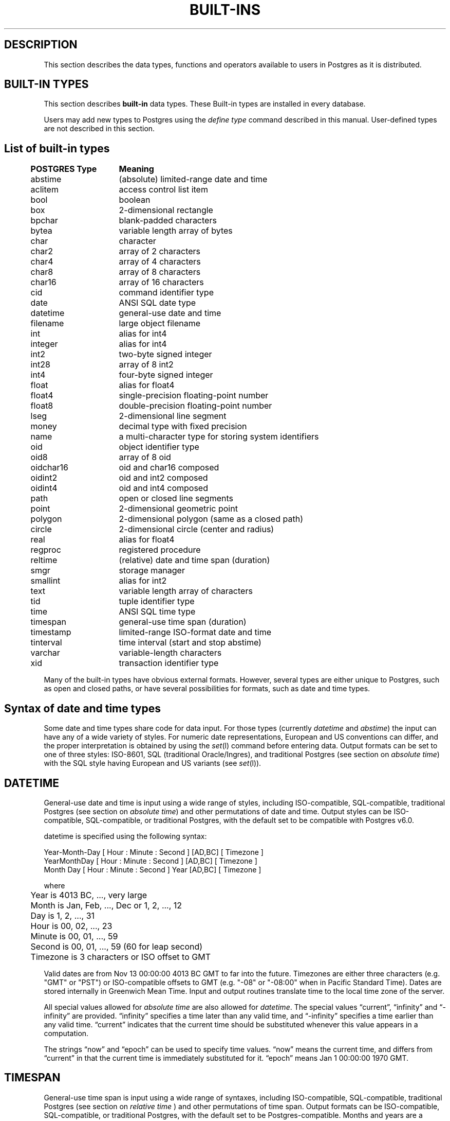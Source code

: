 .\" This is -*-nroff-*-
.\" XXX standard disclaimer belongs here....
.\" $Header: /home/cvsmirror/pg/pgsql/src/man/Attic/built-in.3,v 1.7 1997/05/16 07:13:46 thomas Exp $
.TH BUILT-INS INTRO 04/01/97 PostgreSQL PostgreSQL
.SH "DESCRIPTION"
This section describes the data types, functions and operators
available to users in Postgres as it is distributed.
.SH "BUILT-IN TYPES"
This section describes 
.BR built-in
data types.
These Built-in types are installed in every database.
.PP
Users may add new types to Postgres using the
.IR "define type"
command described in this manual.  User-defined types are not
described in this section.
.SH "List of built-in types"
.PP
.if n .ta 5 +15 +40
.if t .ta 0.5i +1.5i +3.0i
.in 0
.nf
	\fBPOSTGRES Type\fP	\fBMeaning\fP
	abstime	(absolute) limited-range date and time
	aclitem	access control list item
	bool	boolean
	box	2-dimensional rectangle
	bpchar	blank-padded characters
	bytea	variable length array of bytes
	char	character
	char2	array of 2 characters
	char4	array of 4 characters
	char8	array of 8 characters
	char16	array of 16 characters
	cid	command identifier type
	date	ANSI SQL date type
	datetime	general-use date and time
	filename	large object filename
	int	alias for int4
	integer	alias for int4
	int2	two-byte signed integer
	int28	array of 8 int2
	int4	four-byte signed integer
	float	alias for float4
	float4	single-precision floating-point number
	float8	double-precision floating-point number
	lseg	2-dimensional line segment
	money	decimal type with fixed precision
	name	a multi-character type for storing system identifiers
	oid	object identifier type
	oid8	array of 8 oid
	oidchar16	oid and char16 composed
	oidint2	oid and int2 composed
	oidint4	oid and int4 composed
	path	open or closed line segments
	point	2-dimensional geometric point
	polygon	2-dimensional polygon (same as a closed path)
	circle	2-dimensional circle (center and radius)
	real	alias for float4
	regproc	registered procedure
	reltime	(relative) date and time span (duration)
	smgr	storage manager
	smallint	alias for int2
	text	variable length array of characters
	tid	tuple identifier type
	time 	ANSI SQL time type
	timespan	general-use time span (duration)
	timestamp	limited-range ISO-format date and time
	tinterval	time interval (start and stop abstime)
	varchar	variable-length characters
	xid	transaction identifier type

.fi
.in
.PP
Many of the built-in types have obvious external formats. However, several
types are either unique to Postgres, such as open and closed paths, or have
several possibilities for formats, such as date and time types.

.SH "Syntax of date and time types"
Some date and time types share code for data input. For those types (currently
.IR datetime
and
.IR abstime )
the input can have any of a wide variety of styles. For numeric date representations,
European and US conventions can differ, and the proper interpretation is obtained
by using the
.IR set (l)
command before entering data.
Output formats can be set to one of three styles: 
ISO-8601, SQL (traditional Oracle/Ingres), and traditional
Postgres (see section on
.IR "absolute time" )
with the SQL style having European and US variants (see
.IR set (l)).

.SH "DATETIME"
General-use date and time is input using a wide range of
styles, including ISO-compatible, SQL-compatible, traditional
Postgres (see section on
.IR "absolute time")
and other permutations of date and time. Output styles can be ISO-compatible,
SQL-compatible, or traditional Postgres, with the default set to be compatible
with Postgres v6.0.
.PP
datetime is specified using the following syntax:
.PP
.nf
Year-Month-Day [ Hour : Minute : Second ]      [AD,BC] [ Timezone ]
.nf
  YearMonthDay [ Hour : Minute : Second ]      [AD,BC] [ Timezone ]
.nf
     Month Day [ Hour : Minute : Second ] Year [AD,BC] [ Timezone ]
.sp
where	
	Year is 4013 BC, ..., very large
	Month is Jan, Feb, ..., Dec or 1, 2, ..., 12
	Day is 1, 2, ..., 31
	Hour is 00, 02, ..., 23
	Minute is 00, 01, ..., 59
	Second is 00, 01, ..., 59 (60 for leap second)
	Timezone is 3 characters or ISO offset to GMT
.fi
.PP
Valid dates are from Nov 13 00:00:00 4013 BC GMT to far into the future.
Timezones are either three characters (e.g. "GMT" or "PST") or ISO-compatible
offsets to GMT (e.g. "-08" or "-08:00" when in Pacific Standard Time).
Dates are stored internally in Greenwich Mean Time. Input and output routines 
translate time to the local time zone of the server.
.PP
All special values allowed for
.IR "absolute time"
are also allowed for
.IR "datetime".
The special values \*(lqcurrent\*(rq,
\*(lqinfinity\*(rq and \*(lq-infinity\*(rq are provided.
\*(lqinfinity\*(rq specifies a time later than any valid time, and
\*(lq-infinity\*(rq specifies a time earlier than any valid time.
\*(lqcurrent\*(rq indicates that the current time should be
substituted whenever this value appears in a computation.
.PP
The strings \*(lqnow\*(rq and \*(lqepoch\*(rq can be used to specify
time values.  \*(lqnow\*(rq means the current time, and differs from
\*(lqcurrent\*(rq in that the current time is immediately substituted
for it.  \*(lqepoch\*(rq means Jan 1 00:00:00 1970 GMT.


.SH "TIMESPAN"
General-use time span is input using a wide range of
syntaxes, including ISO-compatible, SQL-compatible, traditional
Postgres (see section on
.IR "relative time"
) and other permutations of time span. Output formats can be ISO-compatible,
SQL-compatible, or traditional Postgres, with the default set to be Postgres-compatible.
Months and years are a "qualitative" time interval, and are stored separately
from the other "quantitative" time intervals such as day or hour. For date arithmetic,
the qualitative time units are instantiated in the context of the relevant date or time.
.PP
Time span is specified with the following syntax:
.PP
.nf
  Quantity Unit [Quantity Unit...] [Direction]
.nf
@ Quantity Unit [Direction]
.sp
where 	
	Quantity is ..., '-1', '0', `1', `2', ...
	Unit is `second', `minute', `hour', `day', `week', `month', `year',
	or abbreviations or plurals of these units.
	Direction is ``ago''
.fi
.SH "ABSOLUTE TIME"
Absolute time (abstime) is a limited-range (+/- 68 years) and limited-precision (1 sec)
date data type.
.IR "datetime"
may be preferred, since it
covers a larger range with greater precision.
.PP
Absolute time is specified using the following syntax:
.PP
.nf
Month  Day [ Hour : Minute : Second ]  Year [ Timezone ]
.sp
where	
	Month is Jan, Feb, ..., Dec
	Day is 1, 2, ..., 31
	Hour is 01, 02, ..., 24
	Minute is 00, 01, ..., 59
	Second is 00, 01, ..., 59
	Year is 1901, 1902, ..., 2038
.fi
.PP
Valid dates are from Dec 13 20:45:53 1901 GMT to Jan 19 03:14:04
2038 GMT.  As of Version 3.0, times are no longer read and written
using Greenwich Mean Time; the input and output routines default to
the local time zone.
.PP
The special absolute time values \*(lqcurrent\*(rq,
\*(lqinfinity\*(rq and \*(lq-infinity\*(rq are also provided.
\*(lqinfinity\*(rq specifies a time later than any valid time, and
\*(lq-infinity\*(rq specifies a time earlier than any valid time.
\*(lqcurrent\*(rq indicates that the current time should be
substituted whenever this value appears in a computation.
.PP
The strings \*(lqnow\*(rq and \*(lqepoch\*(rq can be used to specify
time values.  \*(lqnow\*(rq means the current time, and differs from
\*(lqcurrent\*(rq in that the current time is immediately substituted
for it.  \*(lqepoch\*(rq means Jan 1 00:00:00 1970 GMT.

.SH "RELATIVE TIME"
Relative time (reltime) is a limited-range (+/- 68 years) and limited-precision (1 sec)
time span data type.
.IR "timespan"
may be preferred, since it
covers a larger range with greater precision, allows multiple units
for an entry, and correctly handles qualitative time
units such as year and month. For reltime, only one quantity and unit is allowed
per entry, which can be inconvenient for complicated time spans.
.PP
Relative time is specified with the following syntax:
.PP
.nf
@ Quantity Unit [Direction]
.sp
where 	
	Quantity is `1', `2', ...
	Unit is ``second'', ``minute'', ``hour'', ``day'', ``week'',
	``month'' (30-days), or ``year'' (365-days),
	or PLURAL of these units.
	Direction is ``ago''
.fi
.PP
.RB ( Note :
Valid relative times are less than or equal to 68 years.)
In addition, the special relative time \*(lqUndefined RelTime\*(rq is
provided.
.SH "TIME RANGES"
Time ranges are specified as:
.PP
.nf
[ 'abstime' 'abstime']
.fi
where 
.IR abstime
is a time in the absolute time format.  Special abstime values such as 
\*(lqcurrent\*(rq, \*(lqinfinity\*(rq and \*(lq-infinity\*(rq can be used.

.SH "Syntax of geometric types"
.SH "POINT"
Points are specified using the following syntax:
.PP
.nf
( x , y )
.nf
  x , y
.sp
where
	x is the x-axis coordinate as a floating point number
	y is the y-axis coordinate as a floating point number
.fi
.PP
.SH "LSEG"
Line segments are represented by pairs of points.
.PP
lseg is specified using the following syntax:
.PP
.nf
( ( x1 , y1 ) , ( x2 , y2 ) )
.nf
  ( x1 , y1 ) , ( x2 , y2 )  
.nf
    x1 , y1   ,   x2 , y2    
.sp
where
	(x1,y1) and (x2,y2) are the endpoints of the segment
.fi
.PP
.SH "BOX"
Boxes are represented by pairs of points which are opposite
corners of the box.
.PP
box is specified using the following syntax:
.PP
.nf
( ( x1 , y1 ) , ( x2 , y2 ) )
.nf
  ( x1 , y1 ) , ( x2 , y2 )  
.nf
    x1 , y1   ,   x2 , y2    
.sp
where
	(x1,y1) and (x2,y2) are opposite corners
.fi
.PP
Boxes are output using the first syntax.
The corners are reordered on input to store
the lower left corner first and the upper right corner last.
Other corners of the box can be entered, but the lower
left and upper right corners are determined from the input and stored.
.SH "PATH"
Paths are represented by sets of points. Paths can be "open", where
the first and last points in the set are not connected, and "closed",
where the first and last point are connected. Functions
.IR popen(p)
and
.IR pclose(p)
are supplied to force a path to be open or closed, and functions
.IR isopen(p)
and
.IR isclosed(p)
are supplied to select either type in a query.
.PP
path is specified using the following syntax:
.PP
.nf
( ( x1 , y1 ) , ... , ( xn , yn ) )
.nf
[ ( x1 , y1 ) , ... , ( xn , yn ) ]
.nf
  ( x1 , y1 ) , ... , ( xn , yn )  
.nf
    x1 , y1   , ... ,   xn , yn    
.nf
( closed, n, x1 , y1   , ... ,   xn , yn )  
.sp
where
	(x1,y1),...,(xn,yn) are points 1 through n
	a leading "[" indicates an open path
	a leading "(" indicates a closed path
	a single leading "(" indicates a v6.0-compatible format
	closed is an integer flag which is zero for an open path
	n is the number of points in the path
.fi
.PP
Paths are output using the first syntax.
The last format is supplied to be backward compatible with v6.0 and earlier
path formats and will not be supported in future versions of Postgres.
.SH "POLYGON"
Polygons are represented by sets of points. Polygons should probably be
considered 
equivalent to closed paths, but are stored differently and have their own
set of support routines.
.PP
polygon is specified using the following syntax:
.PP
.nf
( ( x1 , y1 ) , ... , ( xn , yn ) )
.nf
  ( x1 , y1 ) , ... , ( xn , yn )  
.nf
    x1 , y1   , ... ,   xn , yn    
.nf
( x1 , ... , xn , y1 , ... , yn )  
.sp
where
	(x1,y1),...,(xn,yn) are points 1 through n
	a single leading "(" indicates a v6.0-compatible format
.fi
.PP
Polygons are output using the first syntax.
The last format is supplied to be backward compatible with v6.0 and earlier
path formats and will not be supported in future versions of Postgres.
.SH "CIRCLE"
Circles are represented by a center point and a radius.
.PP
circle is specified using the following syntax:
.PP
.nf
< ( x , y ) , r >
.nf
( ( x , y ) , r )
.nf
  ( x , y ) , r  
.nf
    x , y   , r  
.sp
where
	(x,y) is the center of the circle
	r is the radius of the circle
.fi
.PP
Circles are output using the first syntax.

.SH "Built-in operators and functions"
.SH OPERATORS
Postgres provides a large number of built-in operators on system types.
These operators are declared in the system catalog
\*(lqpg_operator\*(rq.  Every entry in \*(lqpg_operator\*(rq includes
the object ID of the procedure that implements the operator.
.PP
Users may invoke operators using the operator name, as in
.nf
select * from emp where salary < 40000;
.fi
Alternatively, users may call the functions that implement the
operators directly.  In this case, the query above would be expressed
as
.nf
select * from emp where int4lt(salary, 40000);
.fi
The rest of this section provides a list of the built-in operators and
the functions that implement them.  Binary operators are listed first,
followed by unary operators.

.SH "BINARY OPERATORS"

.nf
Operators:

general
	<\(eq	less or equal
	<>	inequality
	<	less than
	<\(eq	greater or equal
	>\(eq	greater or equal
	>	greater than
	\(eq	equality
	~	A matches regular expression B, case-sensitive
	!~	A does not match regular expression B, case-sensitive
	~*	A matches regular expression B, case-insensitive.
	!~*	A does not match regular expression B, case-insensitive
	~~	A matches LIKE expression B, case-sensitive
	!~~	A does not match LIKE expression B, case-sensitive

	+	addition
	\(mi	subtraction
	*	multiplication
	/	division
	%	modulus
	@	absolute value
	<===>	distance between

float8	
	^	exponentiation
	%	truncate to integer
	|/	square root
	||/	cube root
	:	exponential function
	;	natural logarithm (in psql, protect with parentheses)

point
	!<	A is left of B
	!>	A is right of B
	!^	A is above B
	!|	A is below B
	\(eq|\(eq	equality
	===>	point inside box
	===`	point on path

box
	&&	boxes overlap
	&<	box A overlaps box B, but does not extend to right of box B
	&>	box A overlaps box B, but does not extend to left of box B
	<<	A is left of B
	\(eq	area equal
	<	area less than
	<\(eq	area less or equal
	>\(eq	area greater or equal
	>	area greater than
	>>	A is right of B
	@	A is contained in B
	~\(eq	box equality
	~=	A same as B
	~	A contains B
	@@	center of box

polygon	
	&&	polygons overlap
	&<	A overlaps B but does not extend to right of B
	&>	A overlaps B but does not extend to left of B
	<<	A is left of B
	>>	A is right of B
	@	A is contained by B
	~\(eq	equality
	~=	A same as B
	~	A contains B

circle	
	&&	circles overlap
	&<	A overlaps B but does not extend to right of B
	&>	A overlaps B but does not extend to left of B
	<<	A is left of B
	>>	A is right of B
	@	A is contained by B
	~\(eq	equality
	~=	A same as B
	~	A contains B

tinterval
	#<\(eq	interval length less or equal reltime
	#<>	interval length not equal to reltime.
	#<	interval length less than reltime
	#\(eq	interval length equal to reltime
	#>\(eq	interval length greater or equal reltime
	#>	interval length greater than reltime
	&&	intervals overlap
	<<	A contains B
	\(eq	equality
	<>	interval bounded by two abstimes
	<?>	abstime in tinterval
	|	start of interval
	<#>	convert to interval
.fi

.SH "FUNCTIONS"
Many data types have functions available for conversion to other related types.
In addition, there are some type-specific functions.

.nf
Functions:

abstime
	datetime datetime(abstime)        convert to datetime
	bool     isfinite(abstime)        TRUE if this is a finite time

date
	datetime datetime(date)           convert to datetime
	datetime datetime(date,time)      convert to datetime

datetime
	abstime  abstime(datetime)        convert to abstime
	float8   date_part(text,datetime) specified portion of date field
	bool     isfinite(datetime)       TRUE if this is a finite time

reltime
	timespan timespan(reltime)        convert to timespan

time
	datetime datetime(date,time)      convert to datetime

timespan
	float8   date_part(text,timespan) specified portion of time field
	bool     isfinite(timespan)       TRUE if this is a finite time
	reltime  reltime(timespan)        convert to reltime

box
	box      box(point,point)         convert points to box
	float8   area(box)                area of box

path
	bool     isopen(path)             TRUE if this is an open path
	bool     isclosed(path)           TRUE if this is a closed path

circle
	circle   circle(point,float8)     convert to circle
	polygon  polygon(npts,circle)     convert to polygon with npts points
	float8   center(circle)           radius of circle
	float8   radius(circle)           radius of circle
	float8   diameter(circle)         diameter of circle
	float8   area(circle)             area of circle
.fi
.SH "BINARY OPERATORS"
This list was generated from the Postgres system catalogs with the
query:

.nf
SELECT   t0.typname AS result,
         t1.typname AS left_type,
         t2.typname AS right_type,
         o.oprname AS operatr,
         p.proname AS func_name
FROM     pg_proc p, pg_type t0,
         pg_type t1, pg_type t2,
         pg_operator o
WHERE    p.prorettype = t0.oid AND
         RegprocToOid(o.oprcode) = p.oid AND
         p.pronargs = 2 AND
         o.oprleft = t1.oid AND
         o.oprright = t2.oid
ORDER BY result, left_type, right_type, operatr;
.fi

These operations are cast in terms of SQL types and so are
.BR not
directly usable as C function prototypes.

.nf
result   |left_type |right_type|operatr|func_name
---------+----------+----------+-------+-----------------
_aclitem |_aclitem  |aclitem   |+      |aclinsert
_aclitem |_aclitem  |aclitem   |-      |aclremove
abstime  |abstime   |reltime   |+      |timepl
abstime  |abstime   |reltime   |-      |timemi
bool     |_abstime  |_abstime  |=      |array_eq
bool     |_aclitem  |_aclitem  |=      |array_eq
bool     |_aclitem  |aclitem   |~      |aclcontains
bool     |_bool     |_bool     |=      |array_eq
bool     |_box      |_box      |=      |array_eq
bool     |_bytea    |_bytea    |=      |array_eq
bool     |_char     |_char     |=      |array_eq
bool     |_char16   |_char16   |=      |array_eq
bool     |_cid      |_cid      |=      |array_eq
bool     |_filename |_filename |=      |array_eq
bool     |_float4   |_float4   |=      |array_eq
bool     |_float8   |_float8   |=      |array_eq
bool     |_int2     |_int2     |=      |array_eq
bool     |_int28    |_int28    |=      |array_eq
bool     |_int4     |_int4     |=      |array_eq
bool     |_lseg     |_lseg     |=      |array_eq
bool     |_name     |_name     |=      |array_eq
bool     |_oid      |_oid      |=      |array_eq
bool     |_oid8     |_oid8     |=      |array_eq
bool     |_path     |_path     |=      |array_eq
bool     |_point    |_point    |=      |array_eq
bool     |_polygon  |_polygon  |=      |array_eq
bool     |_ref      |_ref      |=      |array_eq
bool     |_regproc  |_regproc  |=      |array_eq
bool     |_reltime  |_reltime  |=      |array_eq
bool     |_stub     |_stub     |=      |array_eq
bool     |_text     |_text     |=      |array_eq
bool     |_tid      |_tid      |=      |array_eq
bool     |_tinterval|_tinterval|=      |array_eq
bool     |_xid      |_xid      |=      |array_eq
bool     |abstime   |abstime   |<      |abstimelt
bool     |abstime   |abstime   |<=     |abstimele
bool     |abstime   |abstime   |<>     |abstimene
bool     |abstime   |abstime   |=      |abstimeeq
bool     |abstime   |abstime   |>      |abstimegt
bool     |abstime   |abstime   |>=     |abstimege
bool     |abstime   |tinterval |<?>    |ininterval
bool     |bool      |bool      |<      |boollt
bool     |bool      |bool      |<>     |boolne
bool     |bool      |bool      |=      |booleq
bool     |bool      |bool      |>      |boolgt
bool     |box       |box       |&&     |box_overlap
bool     |box       |box       |&<     |box_overleft
bool     |box       |box       |&>     |box_overright
bool     |box       |box       |<      |box_lt
bool     |box       |box       |<<     |box_left
bool     |box       |box       |<=     |box_le
bool     |box       |box       |=      |box_eq
bool     |box       |box       |>      |box_gt
bool     |box       |box       |>=     |box_ge
bool     |box       |box       |>>     |box_right
bool     |box       |box       |@      |box_contained
bool     |box       |box       |~      |box_contain
bool     |box       |box       |~=     |box_same
bool     |bpchar    |bpchar    |<      |bpcharlt
bool     |bpchar    |bpchar    |<=     |bpcharle
bool     |bpchar    |bpchar    |<>     |bpcharne
bool     |bpchar    |bpchar    |=      |bpchareq
bool     |bpchar    |bpchar    |>      |bpchargt
bool     |bpchar    |bpchar    |>=     |bpcharge
bool     |bpchar    |text      |!~     |textregexne
bool     |bpchar    |text      |!~*    |texticregexne
bool     |bpchar    |text      |!~~    |textnlike
bool     |bpchar    |text      |~      |textregexeq
bool     |bpchar    |text      |~*     |texticregexeq
bool     |bpchar    |text      |~~     |textlike
bool     |char      |char      |<      |charlt
bool     |char      |char      |<=     |charle
bool     |char      |char      |<>     |charne
bool     |char      |char      |=      |chareq
bool     |char      |char      |>      |chargt
bool     |char      |char      |>=     |charge
bool     |char16    |char16    |<      |char16lt
bool     |char16    |char16    |<=     |char16le
bool     |char16    |char16    |<>     |char16ne
bool     |char16    |char16    |=      |char16eq
bool     |char16    |char16    |>      |char16gt
bool     |char16    |char16    |>=     |char16ge
bool     |char16    |text      |!~     |char16regexne
bool     |char16    |text      |!~*    |char16icregexne
bool     |char16    |text      |!~~    |char16nlike
bool     |char16    |text      |!~~    |char16nlike
bool     |char16    |text      |~      |char16regexeq
bool     |char16    |text      |~*     |char16icregexeq
bool     |char16    |text      |~~     |char16like
bool     |char16    |text      |~~     |char16like
bool     |char2     |char2     |<      |char2lt
bool     |char2     |char2     |<=     |char2le
bool     |char2     |char2     |<>     |char2ne
bool     |char2     |char2     |=      |char2eq
bool     |char2     |char2     |>      |char2gt
bool     |char2     |char2     |>=     |char2ge
bool     |char2     |text      |!~     |char2regexne
bool     |char2     |text      |!~*    |char2icregexne
bool     |char2     |text      |!~~    |char2nlike
bool     |char2     |text      |~      |char2regexeq
bool     |char2     |text      |~*     |char2icregexeq
bool     |char2     |text      |~~     |char2like
bool     |char4     |char4     |<      |char4lt
bool     |char4     |char4     |<=     |char4le
bool     |char4     |char4     |<>     |char4ne
bool     |char4     |char4     |=      |char4eq
bool     |char4     |char4     |>      |char4gt
bool     |char4     |char4     |>=     |char4ge
bool     |char4     |text      |!~     |char4regexne
bool     |char4     |text      |!~*    |char4icregexne
bool     |char4     |text      |!~~    |char4nlike
bool     |char4     |text      |~      |char4regexeq
bool     |char4     |text      |~*     |char4icregexeq
bool     |char4     |text      |~~     |char4like
bool     |char8     |char8     |<      |char8lt
bool     |char8     |char8     |<=     |char8le
bool     |char8     |char8     |<>     |char8ne
bool     |char8     |char8     |=      |char8eq
bool     |char8     |char8     |>      |char8gt
bool     |char8     |char8     |>=     |char8ge
bool     |char8     |text      |!~     |char8regexne
bool     |char8     |text      |!~*    |char8icregexne
bool     |char8     |text      |!~~    |char8nlike
bool     |char8     |text      |~      |char8regexeq
bool     |char8     |text      |~*     |char8icregexeq
bool     |char8     |text      |~~     |char8like
bool     |circle    |circle    |!^     |circle_above
bool     |circle    |circle    |!\|    |circle_below
bool     |circle    |circle    |&&     |circle_overlap
bool     |circle    |circle    |&<     |circle_overleft
bool     |circle    |circle    |&>     |circle_overright
bool     |circle    |circle    |<      |circle_eq
bool     |circle    |circle    |<<     |circle_left
bool     |circle    |circle    |<=     |circle_eq
bool     |circle    |circle    |<>     |circle_ne
bool     |circle    |circle    |=      |circle_eq
bool     |circle    |circle    |>      |circle_eq
bool     |circle    |circle    |>=     |circle_eq
bool     |circle    |circle    |>>     |circle_right
bool     |circle    |circle    |@      |circle_contained
bool     |circle    |circle    |~      |circle_contain
bool     |circle    |circle    |~=     |circle_same
bool     |date      |date      |<      |date_lt
bool     |date      |date      |<=     |date_le
bool     |date      |date      |<>     |date_ne
bool     |date      |date      |=      |date_eq
bool     |date      |date      |>      |date_gt
bool     |date      |date      |>=     |date_ge
bool     |datetime  |datetime  |<      |datetime_lt
bool     |datetime  |datetime  |<=     |datetime_le
bool     |datetime  |datetime  |<>     |datetime_ne
bool     |datetime  |datetime  |=      |datetime_eq
bool     |datetime  |datetime  |>      |datetime_gt
bool     |datetime  |datetime  |>=     |datetime_ge
bool     |float4    |float4    |<      |float4lt
bool     |float4    |float4    |<=     |float4le
bool     |float4    |float4    |<>     |float4ne
bool     |float4    |float4    |=      |float4eq
bool     |float4    |float4    |>      |float4gt
bool     |float4    |float4    |>=     |float4ge
bool     |float4    |float8    |<      |float48lt
bool     |float4    |float8    |<=     |float48le
bool     |float4    |float8    |<>     |float48ne
bool     |float4    |float8    |=      |float48eq
bool     |float4    |float8    |>      |float48gt
bool     |float4    |float8    |>=     |float48ge
bool     |float8    |float4    |<      |float84lt
bool     |float8    |float4    |<=     |float84le
bool     |float8    |float4    |<>     |float84ne
bool     |float8    |float4    |=      |float84eq
bool     |float8    |float4    |>      |float84gt
bool     |float8    |float4    |>=     |float84ge
bool     |float8    |float8    |<      |float8lt
bool     |float8    |float8    |<=     |float8le
bool     |float8    |float8    |<>     |float8ne
bool     |float8    |float8    |=      |float8eq
bool     |float8    |float8    |>      |float8gt
bool     |float8    |float8    |>=     |float8ge
bool     |int2      |int2      |<      |int2lt
bool     |int2      |int2      |<=     |int2le
bool     |int2      |int2      |<>     |int2ne
bool     |int2      |int2      |=      |int2eq
bool     |int2      |int2      |>      |int2gt
bool     |int2      |int2      |>=     |int2ge
bool     |int4      |int4      |<      |int4lt
bool     |int4      |int4      |<=     |int4le
bool     |int4      |int4      |<>     |int4ne
bool     |int4      |int4      |=      |int4eq
bool     |int4      |int4      |>      |int4gt
bool     |int4      |int4      |>=     |int4ge
bool     |int4      |name      |!!=    |int4notin
bool     |int4      |oid       |=      |int4eqoid
bool     |money     |money     |<      |cash_lt
bool     |money     |money     |<=     |cash_le
bool     |money     |money     |<>     |cash_ne
bool     |money     |money     |=      |cash_eq
bool     |money     |money     |>      |cash_gt
bool     |money     |money     |>=     |cash_ge
bool     |name      |name      |<      |namelt
bool     |name      |name      |<=     |namele
bool     |name      |name      |<>     |namene
bool     |name      |name      |=      |nameeq
bool     |name      |name      |>      |namegt
bool     |name      |name      |>=     |namege
bool     |name      |text      |!~     |nameregexne
bool     |name      |text      |!~*    |nameicregexne
bool     |name      |text      |!~~    |namenlike
bool     |name      |text      |~      |nameregexeq
bool     |name      |text      |~*     |nameicregexeq
bool     |name      |text      |~~     |namelike
bool     |oid       |int4      |=      |oideqint4
bool     |oid       |name      |!!=    |oidnotin
bool     |oid       |oid       |<      |int4lt
bool     |oid       |oid       |<=     |int4le
bool     |oid       |oid       |<>     |oidne
bool     |oid       |oid       |=      |oideq
bool     |oid       |oid       |>      |int4gt
bool     |oid       |oid       |>=     |int4ge
bool     |oidint2   |oidint2   |<      |oidint2lt
bool     |oidint2   |oidint2   |<=     |oidint2le
bool     |oidint2   |oidint2   |<>     |oidint2ne
bool     |oidint2   |oidint2   |=      |oidint2eq
bool     |oidint2   |oidint2   |>      |oidint2gt
bool     |oidint2   |oidint2   |>=     |oidint2ge
bool     |oidint4   |oidint4   |<      |oidint4lt
bool     |oidint4   |oidint4   |<=     |oidint4le
bool     |oidint4   |oidint4   |<>     |oidint4ne
bool     |oidint4   |oidint4   |=      |oidint4eq
bool     |oidint4   |oidint4   |>      |oidint4gt
bool     |oidint4   |oidint4   |>=     |oidint4ge
bool     |oidname   |oidname   |<      |oidnamelt
bool     |oidname   |oidname   |<=     |oidnamele
bool     |oidname   |oidname   |<>     |oidnamene
bool     |oidname   |oidname   |=      |oidnameeq
bool     |oidname   |oidname   |>      |oidnamegt
bool     |oidname   |oidname   |>=     |oidnamege
bool     |point     |box       |===>   |on_pb
bool     |point     |path      |===`   |on_ppath
bool     |point     |point     |!<     |point_left
bool     |point     |point     |!>     |point_right
bool     |point     |point     |!^     |point_above
bool     |point     |point     |!\|    |point_below
bool     |point     |point     |=\|=   |point_eq
bool     |polygon   |polygon   |&&     |poly_overlap
bool     |polygon   |polygon   |&<     |poly_overleft
bool     |polygon   |polygon   |&>     |poly_overright
bool     |polygon   |polygon   |<<     |poly_left
bool     |polygon   |polygon   |>>     |poly_right
bool     |polygon   |polygon   |@      |poly_contained
bool     |polygon   |polygon   |~      |poly_contain
bool     |polygon   |polygon   |~=     |poly_same
bool     |reltime   |reltime   |<      |reltimelt
bool     |reltime   |reltime   |<=     |reltimele
bool     |reltime   |reltime   |<>     |reltimene
bool     |reltime   |reltime   |=      |reltimeeq
bool     |reltime   |reltime   |>      |reltimegt
bool     |reltime   |reltime   |>=     |reltimege
bool     |text      |text      |!~     |textregexne
bool     |text      |text      |!~*    |texticregexne
bool     |text      |text      |!~~    |textnlike
bool     |text      |text      |<      |text_lt
bool     |text      |text      |<=     |text_le
bool     |text      |text      |<>     |textne
bool     |text      |text      |=      |texteq
bool     |text      |text      |>      |text_gt
bool     |text      |text      |>=     |text_ge
bool     |text      |text      |~      |textregexeq
bool     |text      |text      |~*     |texticregexeq
bool     |text      |text      |~~     |textlike
bool     |time      |time      |<      |time_lt
bool     |time      |time      |<=     |time_le
bool     |time      |time      |<>     |time_ne
bool     |time      |time      |=      |time_eq
bool     |time      |time      |>      |time_gt
bool     |time      |time      |>=     |time_ge
bool     |timespan  |timespan  |<      |timespan_lt
bool     |timespan  |timespan  |<=     |timespan_le
bool     |timespan  |timespan  |<>     |timespan_ne
bool     |timespan  |timespan  |=      |timespan_eq
bool     |timespan  |timespan  |>      |timespan_gt
bool     |timespan  |timespan  |>=     |timespan_ge
bool     |timestamp |timestamp |<      |timestamplt
bool     |timestamp |timestamp |<=     |timestample
bool     |timestamp |timestamp |<>     |timestampne
bool     |timestamp |timestamp |=      |timestampeq
bool     |timestamp |timestamp |>      |timestampgt
bool     |timestamp |timestamp |>=     |timestampge
bool     |tinterval |reltime   |#<     |intervallenlt
bool     |tinterval |reltime   |#<=    |intervallenle
bool     |tinterval |reltime   |#<>    |intervallenne
bool     |tinterval |reltime   |#=     |intervalleneq
bool     |tinterval |reltime   |#>     |intervallengt
bool     |tinterval |reltime   |#>=    |intervallenge
bool     |tinterval |tinterval |&&     |intervalov
bool     |tinterval |tinterval |<<     |intervalct
bool     |tinterval |tinterval |=      |intervaleq
bool     |varchar   |text      |!~     |textregexne
bool     |varchar   |text      |!~*    |texticregexne
bool     |varchar   |text      |!~~    |textnlike
bool     |varchar   |text      |~      |textregexeq
bool     |varchar   |text      |~*     |texticregexeq
bool     |varchar   |text      |~~     |textlike
bool     |varchar   |varchar   |<      |varcharlt
bool     |varchar   |varchar   |<=     |varcharle
bool     |varchar   |varchar   |<>     |varcharne
bool     |varchar   |varchar   |=      |varchareq
bool     |varchar   |varchar   |>      |varchargt
bool     |varchar   |varchar   |>=     |varcharge
char     |char      |char      |*      |charmul
char     |char      |char      |+      |charpl
char     |char      |char      |-      |charmi
char     |char      |char      |/      |chardiv
date     |date      |int4      |+      |date_pli
date     |date      |int4      |-      |date_mii
datetime |datetime  |timespan  |+      |datetime_add_span
datetime |datetime  |timespan  |-      |datetime_sub_span
float4   |float4    |float4    |*      |float4mul
float4   |float4    |float4    |+      |float4pl
float4   |float4    |float4    |-      |float4mi
float4   |float4    |float4    |/      |float4div
float8   |box       |box       |<===>  |box_distance
float8   |circle    |circle    |<===>  |circle_distance
float8   |float4    |float8    |*      |float48mul
float8   |float4    |float8    |+      |float48pl
float8   |float4    |float8    |-      |float48mi
float8   |float4    |float8    |/      |float48div
float8   |float8    |float4    |*      |float84mul
float8   |float8    |float4    |+      |float84pl
float8   |float8    |float4    |-      |float84mi
float8   |float8    |float4    |/      |float84div
float8   |float8    |float8    |*      |float8mul
float8   |float8    |float8    |+      |float8pl
float8   |float8    |float8    |-      |float8mi
float8   |float8    |float8    |/      |float8div
float8   |float8    |float8    |^      |dpow
float8   |lseg      |box       |<===>  |dist_sb
float8   |lseg      |lseg      |<===>  |lseg_distance
float8   |path      |path      |<===>  |path_distance
float8   |point     |box       |<===>  |dist_pl
float8   |point     |box       |<===>  |dist_ps
float8   |point     |box       |<===>  |dist_pb
float8   |point     |lseg      |<===>  |dist_ps
float8   |point     |path      |<===>  |dist_ppth
float8   |point     |point     |<===>  |point_distance
int2     |int2      |int2      |%      |int2mod
int2     |int2      |int2      |*      |int2mul
int2     |int2      |int2      |+      |int2pl
int2     |int2      |int2      |-      |int2mi
int2     |int2      |int2      |/      |int2div
int4     |date      |date      |-      |date_mi
int4     |int2      |int4      |%      |int24mod
int4     |int2      |int4      |*      |int24mul
int4     |int2      |int4      |+      |int24pl
int4     |int2      |int4      |-      |int24mi
int4     |int2      |int4      |/      |int24div
int4     |int2      |int4      |<      |int24lt
int4     |int2      |int4      |<=     |int24le
int4     |int2      |int4      |<>     |int24ne
int4     |int2      |int4      |=      |int24eq
int4     |int2      |int4      |>      |int24gt
int4     |int2      |int4      |>=     |int24ge
int4     |int4      |int2      |%      |int42mod
int4     |int4      |int2      |*      |int42mul
int4     |int4      |int2      |+      |int42pl
int4     |int4      |int2      |-      |int42mi
int4     |int4      |int2      |/      |int42div
int4     |int4      |int2      |<      |int42lt
int4     |int4      |int2      |<=     |int42le
int4     |int4      |int2      |<>     |int42ne
int4     |int4      |int2      |=      |int42eq
int4     |int4      |int2      |>      |int42gt
int4     |int4      |int2      |>=     |int42ge
int4     |int4      |int4      |%      |int4mod
int4     |int4      |int4      |*      |int4mul
int4     |int4      |int4      |+      |int4pl
int4     |int4      |int4      |-      |int4mi
int4     |int4      |int4      |/      |int4div
money    |money     |float8    |*      |cash_mul
money    |money     |float8    |/      |cash_div
money    |money     |money     |+      |cash_pl
money    |money     |money     |-      |cash_mi
timespan |datetime  |datetime  |-      |datetime_sub
timespan |timespan  |timespan  |+      |timespan_add
timespan |timespan  |timespan  |-      |timespan_sub
tinterval|abstime   |abstime   |<#>    |mktinterval


.fi
.SH "LEFT UNARY OPERATORS"
The table below gives the left unary operators that are
registered in the system catalogs.  

This list was generated from the Postgres system catalogs with the query:

.nf
SELECT   o.oprname AS left_unary, 
         right.typname AS operand,
         result.typname AS return_type
FROM     pg_operator o, pg_type right, pg_type result
WHERE    o.oprkind = 'l' AND          -- left unary
         o.oprright = right.oid AND
         o.oprresult = result.oid
ORDER BY operand;

left_unary|operand  |return_type
----------+---------+-----------
@@        |box      |point
@         |float4   |float4
-         |float4   |float4
|/        |float8   |float8
@         |float8   |float8
;         |float8   |float8
:         |float8   |float8
%         |float8   |float8
||/       |float8   |float8
-         |float8   |float8
-         |int2     |int2
!!        |int4     |int4
-         |int4     |int4
#         |polygon  |int4
-         |timespan |timespan
|         |tinterval|abstime

.fi
.in
.SH "RIGHT UNARY OPERATORS"
The table below gives the right unary operators that are
registered in the system catalogs.  

This list was generated from the Postgres system catalogs with the query:

.nf
SELECT   o.oprname AS right_unary,
         left.typname AS operand,
         result.typname AS return_type
FROM     pg_operator o, pg_type left, pg_type result
WHERE    o.oprkind = 'r' AND          -- right unary
         o.oprleft = left.oid AND
         o.oprresult = result.oid
ORDER BY operand;

right_unary|operand|return_type
-----------+-------+-----------
%          |float8 |float8     
!          |int4   |int4       

.fi
.in
.SH "AGGREGATE FUNCTIONS"
The table below gives the aggregate functions that are 
registered in the system catalogs.  

This list was generated from the Postgres system catalogs with the query:

.nf
SELECT   a.aggname, t.typname
FROM     pg_aggregate a, pg_type t
WHERE    a.aggbasetype = t.oid
ORDER BY aggname, typname;

aggname|typname
-------+--------
avg    |float4
avg    |float8
avg    |int2
avg    |int4
avg    |money
max    |abstime
max    |date
max    |datetime
max    |float4
max    |float8
max    |int2
max    |int4
max    |money
max    |timespan
min    |abstime
min    |date
min    |datetime
min    |float4
min    |float8
min    |int2
min    |int4
min    |money
min    |timespan
sum    |float4
sum    |float8
sum    |int2
sum    |int4
sum    |money

.fi
\fBcount\fR is also available, where \fBcount(*)\fR returns a count of all
rows while \fBcount(column_name)\fR returns a count of all non-null fields
in the specified column.

.in
.SH "SEE ALSO"
.IR set (l),
.IR show (l),
.IR reset (l).
For examples on specifying literals of built-in types, see
.IR SQL (l).
.SH BUGS
.PP
Although most of the input and output functions corresponding to the
base types (e.g., integers and floating point numbers) do some
error-checking, some are not particularly rigorous about it.  More
importantly, few of the operators and functions (e.g.,
addition and multiplication) perform any error-checking at all.
Consequently, many of the numeric operators can (for example)
silently underflow or overflow.
.PP
Some of the input and output functions are not invertible.  That is,
the result of an output function may lose precision when compared to
the original input.
